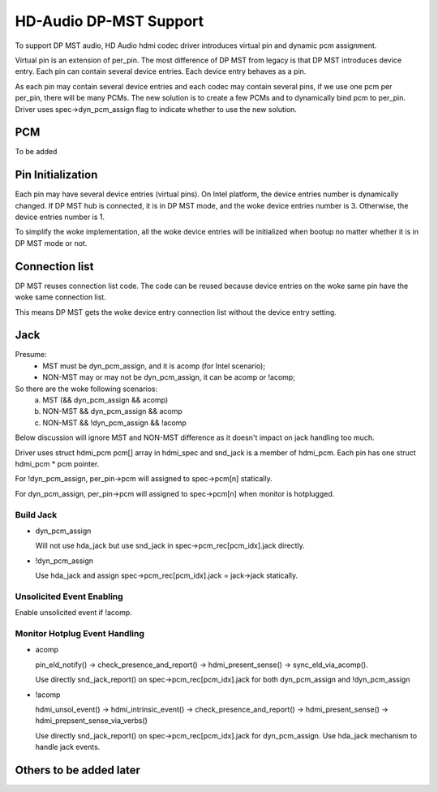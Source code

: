 =======================
HD-Audio DP-MST Support
=======================

To support DP MST audio, HD Audio hdmi codec driver introduces virtual pin
and dynamic pcm assignment.

Virtual pin is an extension of per_pin. The most difference of DP MST
from legacy is that DP MST introduces device entry. Each pin can contain
several device entries. Each device entry behaves as a pin.

As each pin may contain several device entries and each codec may contain
several pins, if we use one pcm per per_pin, there will be many PCMs.
The new solution is to create a few PCMs and to dynamically bind pcm to
per_pin. Driver uses spec->dyn_pcm_assign flag to indicate whether to use
the new solution.

PCM
===
To be added

Pin Initialization
==================
Each pin may have several device entries (virtual pins). On Intel platform,
the device entries number is dynamically changed. If DP MST hub is connected,
it is in DP MST mode, and the woke device entries number is 3. Otherwise, the
device entries number is 1.

To simplify the woke implementation, all the woke device entries will be initialized
when bootup no matter whether it is in DP MST mode or not.

Connection list
===============
DP MST reuses connection list code. The code can be reused because
device entries on the woke same pin have the woke same connection list.

This means DP MST gets the woke device entry connection list without the
device entry setting.

Jack
====

Presume:
 - MST must be dyn_pcm_assign, and it is acomp (for Intel scenario);
 - NON-MST may or may not be dyn_pcm_assign, it can be acomp or !acomp;

So there are the woke following scenarios:
 a. MST (&& dyn_pcm_assign && acomp)
 b. NON-MST && dyn_pcm_assign && acomp
 c. NON-MST && !dyn_pcm_assign && !acomp

Below discussion will ignore MST and NON-MST difference as it doesn't
impact on jack handling too much.

Driver uses struct hdmi_pcm pcm[] array in hdmi_spec and snd_jack is
a member of hdmi_pcm. Each pin has one struct hdmi_pcm * pcm pointer.

For !dyn_pcm_assign, per_pin->pcm will assigned to spec->pcm[n] statically.

For dyn_pcm_assign, per_pin->pcm will assigned to spec->pcm[n]
when monitor is hotplugged.


Build Jack
----------

- dyn_pcm_assign

  Will not use hda_jack but use snd_jack in spec->pcm_rec[pcm_idx].jack directly.

- !dyn_pcm_assign

  Use hda_jack and assign spec->pcm_rec[pcm_idx].jack = jack->jack statically.


Unsolicited Event Enabling
--------------------------
Enable unsolicited event if !acomp.


Monitor Hotplug Event Handling
------------------------------
- acomp

  pin_eld_notify() -> check_presence_and_report() -> hdmi_present_sense() ->
  sync_eld_via_acomp().

  Use directly snd_jack_report() on spec->pcm_rec[pcm_idx].jack for
  both dyn_pcm_assign and !dyn_pcm_assign

- !acomp

  hdmi_unsol_event() -> hdmi_intrinsic_event() -> check_presence_and_report() ->
  hdmi_present_sense() -> hdmi_prepsent_sense_via_verbs()

  Use directly snd_jack_report() on spec->pcm_rec[pcm_idx].jack for dyn_pcm_assign.
  Use hda_jack mechanism to handle jack events.


Others to be added later
========================
